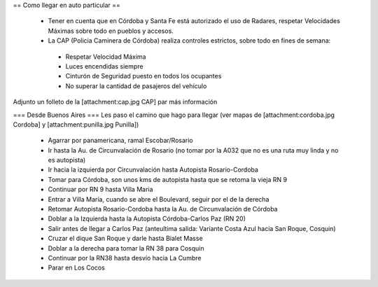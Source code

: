 == Como llegar en auto particular ==

 * Tener en cuenta que en Córdoba y Santa Fe está autorizado el uso de Radares, respetar Velocidades Máximas sobre todo en pueblos y accesos.
 * La CAP (Policia Caminera de Córdoba) realiza controles estrictos, sobre todo en fines de semana:
  * Respetar Velocidad Máxima
  * Luces encendidas siempre
  * Cinturón de Seguridad puesto en todos los ocupantes
  * No superar la cantidad de pasajeros del vehículo

Adjunto un folleto de la [attachment:cap.jpg CAP] par más información

=== Desde Buenos Aires ===
Les paso el camino que hago para llegar (ver mapas de [attachment:cordoba.jpg Cordoba] y [attachment:punilla.jpg Punilla])
 * Agarrar por panamericana, ramal Escobar/Rosario
 * Ir hasta la Au. de Circunvalación de Rosario (no tomar por la A032 que no es una ruta muy linda y no es autopista)
 * Ir hacia la izquierda por Circunvalación hasta Autopista Rosario-Cordoba
 * Tomar para Córdoba, son unos kms de autopista hasta que se retoma la vieja RN 9
 * Continuar por RN 9 hasta Villa Maria
 * Entrar a Villa María, cuando se abre el Boulevard, seguir por el de la derecha 
 * Retomar Autopista Rosario-Cordoba hasta la Au. de Circunvalación de Córdoba
 * Doblar a la Izquierda hasta la Autopista Córdoba-Carlos Paz (RN 20)
 * Salir antes de llegar a Carlos Paz (anteultima salida: Variante Costa Azul hacia San Roque, Cosquin)
 * Cruzar el dique San Roque y darle hasta Bialet Masse
 * Doblar a la derecha para tomar la RN 38 para Cosquin
 * Continuar por la RN38 hasta desvío hacia La Cumbre
 * Parar en Los Cocos
